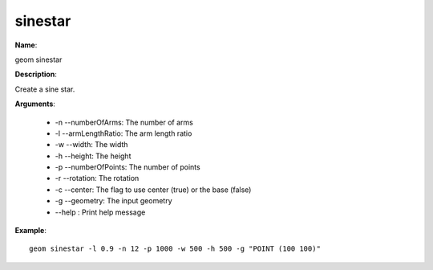 sinestar
========

**Name**:

geom sinestar

**Description**:

Create a sine star.

**Arguments**:

   * -n --numberOfArms: The number of arms

   * -l --armLengthRatio: The arm length ratio

   * -w --width: The width

   * -h --height: The height

   * -p --numberOfPoints: The number of points

   * -r --rotation: The rotation

   * -c --center: The flag to use center (true) or the base (false)

   * -g --geometry: The input geometry

   * --help : Print help message



**Example**::

    geom sinestar -l 0.9 -n 12 -p 1000 -w 500 -h 500 -g "POINT (100 100)"

.. image:: sinestar.png